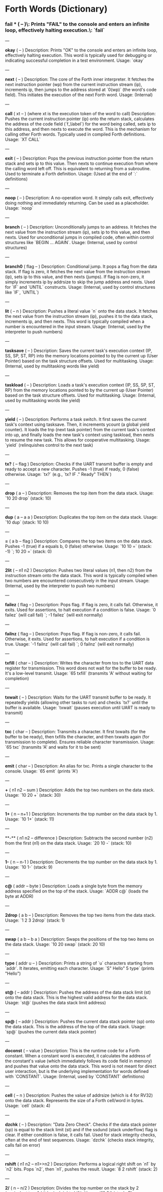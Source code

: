 * Forth Words (Dictionary)

*** fail *** ( -- )\\Description: Prints "FAIL" to the console and enters an infinite loop, effectively halting execution.\\Usage: `fail`

---

**okay** ( -- )
Description: Prints "OK" to the console and enters an infinite loop, effectively halting execution. This word is typically used for debugging or indicating successful completion in a test environment.
Usage: `okay`

---

**next** ( -- )
Description: The core of the Forth inner interpreter. It fetches the next instruction pointer (wp) from the current instruction stream (ip), increments ip, then jumps to the address stored at `0(wp)` (the word's code field). This initiates the execution of the next Forth word.
Usage: (Internal)

---

**call** ( xt -- ) (where xt is the execution token of the word to call)
Description: Pushes the current instruction pointer (ip) onto the return stack, calculates the address of the code field (`f_\label`) for the word being called, sets ip to this address, and then nexts to execute the word. This is the mechanism for calling other Forth words. Typically used in compiled Forth definitions.
Usage: `XT CALL`

---

**exit** ( -- )
Description: Pops the previous instruction pointer from the return stack and sets ip to this value. Then nexts to continue execution from where the calling word left off. This is equivalent to returning from a subroutine. Used to terminate a Forth definition.
Usage: (Used at the end of `:` definitions)

---

**noop** ( -- )
Description: A no-operation word. It simply calls exit, effectively doing nothing and immediately returning. Can be used as a placeholder.
Usage: `noop`

---

**branch** ( -- )
Description: Unconditionally jumps to an address. It fetches the next value from the instruction stream (ip), sets ip to this value, and then nexts. Used for unconditional jumps in compiled code, often within control structures like `BEGIN ... AGAIN`.
Usage: (Internal, used by control structures)

---

**branch0** ( flag -- )
Description: Conditional jump. It pops a flag from the data stack. If flag is zero, it fetches the next value from the instruction stream (ip), sets ip to this value, and then nexts (jumps). If flag is non-zero, it simply increments ip by addrsize to skip the jump address and nexts. Used for `IF` and `UNTIL` constructs.
Usage: (Internal, used by control structures like `IF`, `UNTIL`)

---

**lit** ( -- n )
Description: Pushes a literal value `n` onto the data stack. It fetches the next value from the instruction stream (ip), pushes it to the data stack, increments ip, and then nexts. This word is typically compiled when a number is encountered in the input stream.
Usage: (Internal, used by the interpreter to push numbers)

---

**tasksave** ( -- )
Description: Saves the current task's execution context (IP, SS, SP, ST, RP) into the memory locations pointed to by the current up (User Pointer) based on the task structure offsets. Used for multitasking.
Usage: (Internal, used by multitasking words like yield)

---

**taskload** ( -- )
Description: Loads a task's execution context (IP, SS, SP, ST, RP) from the memory locations pointed to by the current up (User Pointer) based on the task structure offsets. Used for multitasking.
Usage: (Internal, used by multitasking words like yield)

---

**yield** ( -- )
Description: Performs a task switch. It first saves the current task's context using tasksave. Then, it increments ycount (a global yield counter). It loads the tnp (next task pointer) from the current task's context into up, and finally loads the new task's context using taskload, then nexts to resume the new task. This allows for cooperative multitasking.
Usage: `yield` (relinquishes control to the next task)

---

**tx?** ( -- flag )
Description: Checks if the UART transmit buffer is empty and ready to accept a new character. Pushes -1 (true) if ready, 0 (false) otherwise.
Usage: `tx?` (e.g., `tx? IF ." Ready" THEN`)

---

**drop** ( a -- )
Description: Removes the top item from the data stack.
Usage: `10 20 drop` (stack: 10)

---

**dup** ( a -- a a )
Description: Duplicates the top item on the data stack.
Usage: `10 dup` (stack: 10 10)

---

**=** ( a b -- flag )
Description: Compares the top two items on the data stack. Pushes -1 (true) if a equals b, 0 (false) otherwise.
Usage: `10 10 =` (stack: -1) `; 10 20 =` (stack: 0)

---

**2lit** ( -- n1 n2 )
Description: Pushes two literal values (n1, then n2) from the instruction stream onto the data stack. This word is typically compiled when two numbers are encountered consecutively in the input stream.
Usage: (Internal, used by the interpreter to push two numbers)

---

**failez** ( flag -- )
Description: Pops flag. If flag is zero, it calls fail. Otherwise, it exits. Used for assertions, to halt execution if a condition is false.
Usage: `0 failez` (will call fail) `; -1 failez` (will exit normally)

---

**failnz** ( flag -- )
Description: Pops flag. If flag is non-zero, it calls fail. Otherwise, it exits. Used for assertions, to halt execution if a condition is true.
Usage: `-1 failnz` (will call fail) `; 0 failnz` (will exit normally)

---

**txfill** ( char -- )
Description: Writes the character from tos to the UART data register for transmission. This word does not wait for the buffer to be ready. It's a low-level transmit.
Usage: `65 txfill` (transmits 'A' without waiting for completion)

---

**txwait** ( -- )
Description: Waits for the UART transmit buffer to be ready. It repeatedly yields (allowing other tasks to run) and checks `tx?` until the buffer is available.
Usage: `txwait` (pauses execution until UART is ready to transmit)

---

**txc** ( char -- )
Description: Transmits a character. It first txwaits (for the buffer to be ready), then txfills the character, and then txwaits again (for transmission to complete). Ensures reliable character transmission.
Usage: `65 txc` (transmits 'A' and waits for it to be sent)

---

**emit** ( char -- )
Description: An alias for txc. Prints a single character to the console.
Usage: `65 emit` (prints 'A')

---

**+** ( n1 n2 -- sum )
Description: Adds the top two numbers on the data stack.
Usage: `10 20 +` (stack: 30)

---

**1+** ( n -- n+1 )
Description: Increments the top number on the data stack by 1.
Usage: `10 1+` (stack: 11)

---

**-** ( n1 n2 -- difference )
Description: Subtracts the second number (n2) from the first (n1) on the data stack.
Usage: `20 10 -` (stack: 10)

---

**1-** ( n -- n-1 )
Description: Decrements the top number on the data stack by 1.
Usage: `10 1-` (stack: 9)

---

**c@** ( addr -- byte )
Description: Loads a single byte from the memory address specified on the top of the stack.
Usage: `ADDR c@` (loads the byte at ADDR)

---

**2drop** ( a b -- )
Description: Removes the top two items from the data stack.
Usage: `1 2 3 2drop` (stack: 1)

---

**swap** ( a b -- b a )
Description: Swaps the positions of the top two items on the data stack.
Usage: `10 20 swap` (stack: 20 10)

---

**type** ( addr u -- )
Description: Prints a string of `u` characters starting from `addr`. It iterates, emitting each character.
Usage: `S" Hello" 5 type` (prints "Hello")

---

**st@** ( -- addr )
Description: Pushes the address of the data stack limit (st) onto the data stack. This is the highest valid address for the data stack.
Usage: `st@` (pushes the data stack limit address)

---

**sp@** ( -- addr )
Description: Pushes the current data stack pointer (sp) onto the data stack. This is the address of the top of the data stack.
Usage: `sp@` (pushes the current data stack pointer)

---

**doconst** ( -- value )
Description: This is the runtime code for a Forth constant. When a constant word is executed, it calculates the address of the constant's value (which immediately follows its code field in memory) and pushes that value onto the data stack. This word is not meant for direct user interaction, but is the underlying implementation for words defined with `CONSTANT`.
Usage: (Internal, used by `CONSTANT` definitions)

---

**cell** ( -- n )
Description: Pushes the value of addrsize (which is 4 for RV32) onto the data stack. Represents the size of a Forth cell/word in bytes.
Usage: `cell` (stack: 4)

---

**dzchk** ( -- )
Description: "Data Zero Check". Checks if the data stack pointer (sp) is equal to the stack limit (st) and if the ssdund (stack underflow) flag is clear. If either condition is false, it calls fail. Used for stack integrity checks, often at the end of test sequences.
Usage: `dzchk` (checks stack integrity, calls fail on error)

---

**rshift** ( n1 n2 -- n1>>n2 )
Description: Performs a logical right shift on `n1` by `n2` bits. Pops `n2`, then `n1`, pushes the result.
Usage: `8 2 rshift` (stack: 2)

---

**2/** ( n -- n/2 )
Description: Divides the top number on the stack by 2 (equivalent to a 1-bit logical right shift).
Usage: `10 2/` (stack: 5)

---

**cell/** ( n -- n/addrsize )
Description: Divides the top number on the stack by addrsize (4 for RV32), effectively converting a byte offset to a cell offset.
Usage: `8 cell/` (stack: 2)

---

**depth** ( -- n )
Description: Pushes the number of items currently on the data stack. Calculated as `(st - sp) / addrsize`.
Usage: `10 20 depth` (stack: 10 20 2)

---

**and** ( n1 n2 -- n1&n2 )
Description: Performs a bitwise AND operation on the top two numbers.
Usage: `5 3 and` (binary 101 AND 011 = 001, stack: 1)

---

**num2hex** ( n -- char )
Description: Converts the lower 4 bits of `n` into its corresponding ASCII hexadecimal character ('0'-'9', 'A'-'F').
Usage: `10 num2hex` (stack: 65 (ASCII 'A'))

---

**hex4** ( n -- )
Description: Converts the lower 4 bits of `n` to a hex character and emits it.
Usage: `15 hex4` (prints 'F')

---

**hex8** ( n -- )
Description: Converts the lower 8 bits of `n` to two hex characters and emits them. Prints the upper nibble then the lower nibble.
Usage: `255 hex8` (prints "FF")

---

**hex16** ( n -- )
Description: Converts the lower 16 bits of `n` to four hex characters and emits them. Prints the most significant byte first.
Usage: `65535 hex16` (prints "FFFF")

---

**hex32** ( n -- )
Description: Converts a 32-bit number `n` to eight hex characters and emits them. Prints the most significant word first.
Usage: `0xDEADBEEF hex32` (prints "DEADBEEF")

---

**@** ( addr -- value )
Description: Loads a 32-bit value (a cell) from the memory address specified on the top of the stack.
Usage: `ADDR @` (loads the 32-bit value at ADDR)

---

**.s** ( -- )
Description: Dumps the current contents of the data stack to the console, showing the depth and each value in hexadecimal. Useful for debugging.
Usage: `10 20 .s` (might print `(2) 00000014 0000000A`)

---

**rx?** ( -- flag )
Description: Checks if a character is available in the UART receive buffer. Pushes -1 (true) if a character is available, 0 (false) otherwise.
Usage: `rx? IF ." Char available" THEN`

---

**rxwait** ( -- )
Description: Waits for a character to be available in the UART receive buffer. It repeatedly yields and checks `rx?` until a character is ready.
Usage: `rxwait` (pauses execution until a character is received)

---

**rxread** ( -- char )
Description: Reads a character from the UART data register. This word does not wait for a character to be available.
Usage: `rxread` (reads a character, assuming one is available)

---

**rxc** ( -- char )
Description: Reads a character from the UART. It first rxwaits for a character to be available, then rxreads it. Ensures reliable character reception.
Usage: `rxc` (reads a character and waits for it if necessary)

---

**key** ( -- char )
Description: An alias for rxc. Reads a single character from the console.
Usage: `key` (waits for and returns a character from input)

---

**or** ( n1 n2 -- n1|n2 )
Description: Performs a bitwise OR operation on the top two numbers.
Usage: `5 3 or` (binary 101 OR 011 = 111, stack: 7)

---

**isnl** ( char -- flag )
Description: Checks if the character is a newline (`\n`) or carriage return (`\r`). Pushes -1 (true) if it is, 0 (false) otherwise.
Usage: `10 isnl` (stack: -1) `; 65 isnl` (stack: 0)

---

**isdel** ( char -- flag )
Description: Checks if the character is a backspace (`\b`) or ASCII DEL (0x7F). Pushes -1 (true) if it is, 0 (false) otherwise.
Usage: `8 isdel` (stack: -1) `; 127 isdel` (stack: -1)

---

**tib** ( -- addr )
Description: Pushes the memory address of the Terminal Input Buffer (TIB). The TIB is where user input is stored.
Usage: `tib` (pushes the TIB address)

---

**>in** ( -- addr )
Description: Pushes the memory address of the toin variable. This variable holds the current offset within the TIB, indicating where the next character to be processed is located.
Usage: `>in` (pushes the address of the >in pointer)

---

**inrom** ( addr -- flag )
Description: Checks if the given address `addr` falls within the defined ROM base and end addresses. Pushes -1 (true) if it's in ROM, 0 (false) otherwise.
Usage: `0x08000000 inrom` (stack: -1)

---

**!** ( value addr -- )
Description: Stores a 32-bit `value` at the specified `addr`. It checks if the address is in ROM; if so, it uses rom32store, otherwise it uses mem32store.
Usage: `1234 ADDR !` (stores 1234 at ADDR)

---

**mem32!** ( value addr -- )
Description: Stores a 32-bit `value` at the specified `addr` in RAM. This is a direct memory store.
Usage: `1234 RAM_ADDR mem32!`

---

**>inchk** ( -- flag )
Description: Checks if the current >in pointer is within the valid bounds of the Terminal Input Buffer (TIB). Pushes -1 (true) if valid, 0 (false) if out of bounds.
Usage: `>inchk` (checks if >in is valid)

---

**>inrst** ( -- )
Description: Resets the >in pointer to 0, effectively pointing to the beginning of the Terminal Input Buffer. This prepares the TIB for new input.
Usage: `>inrst`

---

**>in@** ( -- offset )
Description: Loads the current value (offset) from the >in variable onto the stack.
Usage: `>in@` (pushes the current offset within TIB)

---

**c!** ( byte addr -- )
Description: Stores a single `byte` at the specified `addr` in memory.
Usage: `65 ADDR c!` (stores ASCII 'A' at ADDR)

---

**tipush** ( char -- )
Description: Pushes a `character` onto the Terminal Input Buffer (TIB) at the current >in position and then increments >in. If the TIB is full, it drops the character.
Usage: `65 tipush` (adds 'A' to the TIB)

---

**tidrop** ( -- )
Description: Decrements the >in pointer, effectively "dropping" the last character from the TIB. It checks if >in is valid before decrementing.
Usage: `tidrop` (removes the last character from TIB)

---

**cr** ( -- )
Description: Prints a carriage return (`\r`) and a newline (`\n`) to the console, moving the cursor to the beginning of the next line.
Usage: `cr`

---

**token** ( -- char )
Description: Reads characters from the input stream (via key), processes backspaces and newlines, and accumulates them into the TIB until a space, newline, or carriage return is encountered. It returns the last character processed (which caused the token to end).
Usage: `token` (reads a word from input into TIB)

---

**true** ( -- -1 )
Description: Pushes the Forth boolean true value (-1) onto the data stack.
Usage: `true` (stack: -1)

---

**false** ( -- 0 )
Description: Pushes the Forth boolean false value (0) onto the data stack.
Usage: `false` (stack: 0)

---

**min** ( n1 n2 -- min(n1, n2) )
Description: Compares `n1` and `n2` and pushes the smaller of the two onto the stack.
Usage: `10 20 min` (stack: 10)

---

**>r** ( a -- ) (moves a from data stack to return stack)
Description: Moves the top item from the data stack to the return stack.
Usage: `10 >r` (data stack empty, return stack: 10)

---

**r>** ( -- a ) (moves a from return stack to data stack)
Description: Moves the top item from the return stack to the data stack.
Usage: `>r r>` (moves value to return stack then back to data stack)

---

**rot** ( a b c -- b c a )
Description: Rotates the top three items on the data stack. The third item becomes the top.
Usage: `1 2 3 rot` (stack: 2 3 1)

---

**compare** ( addr1 u1 addr2 u2 -- flag )
Description: Compares two strings. Pops `u2`, `addr2`, `u1`, `addr1`. Compares `u1` characters from `addr1` with `u2` characters from `addr2`. Pushes -1 (true) if they are identical up to the minimum length, 0 (false) otherwise.
Usage: `S" ABC" 3 S" ABD" 3 compare` (stack: 0) `; S" ABC" 3 S" ABC" 3 compare` (stack: -1)

---

**latest** ( -- addr )
Description: Pushes the memory address of the latest variable. This variable stores the execution token (XT) of the most recently defined Forth word, forming the head of the dictionary linked list.
Usage: `latest` (pushes the address of the latest pointer)

---

**latest@** ( -- xt )
Description: Loads the execution token (XT) of the most recently defined Forth word from the latest variable.
Usage: `latest@` (pushes the XT of the last defined word)

---

**latest!** ( xt -- )
Description: Stores an execution token (XT) into the latest variable, effectively making it the new head of the dictionary. Used when defining new words.
Usage: `NEW_XT latest!`

---

**wlink@** ( xt -- link_addr )
Description: Given an execution token (XT) of a word, it loads the link address from that word's header. The link address points to the XT of the previous word in the dictionary.
Usage: `XT wlink@` (pushes the link address of the word XT)

---

**wnlen@** ( xt -- len )
Description: Given an execution token (XT) of a word, it loads the name length from that word's header.
Usage: `XT wnlen@` (pushes the name length of the word XT)

---

**wname@** ( xt -- addr )
Description: Given an execution token (XT) of a word, it calculates and pushes the memory address of that word's name string.
Usage: `XT wname@` (pushes the address of the word's name)

---

**over** ( a b -- a b a )
Description: Copies the second item on the stack to the top of the stack.
Usage: `10 20 over` (stack: 10 20 10)

---

**words** ( -- )
Description: Lists all the words currently in the Forth dictionary to the console. It traverses the dictionary linked list using latestload, wlinkload, wnameload, and wnlenload, printing each word's name.
Usage: `words` (prints the dictionary)

---

**2dup** ( a b -- a b a b )
Description: Duplicates the top two items on the data stack.
Usage: `1 2 2dup` (stack: 1 2 1 2)

---

**2swap** ( a b c d -- c d a b )
Description: Swaps the top pair of items with the second pair of items on the data stack.
Usage: `1 2 3 4 2swap` (stack: 3 4 1 2)

---

**2over** ( a b c d -- a b c d a b )
Description: Copies the second pair of items (a b) to the top of the stack.
Usage: `1 2 3 4 2over` (stack: 1 2 3 4 1 2)

---

**nip** ( a b -- b )
Description: Removes the second item from the top of the stack.
Usage: `10 20 nip` (stack: 20)

---

**find** ( addr u -- xt | 0 )
Description: Searches the dictionary for a word matching the string (`addr u`) on the stack. If found, it pushes the execution token (XT) of the word. If not found, it will likely cause an error (or push 0 depending on error handling).
Usage: `S" DUP" 3 find` (pushes XT of DUP if found, else 0)

---

**execute** ( xt -- )
Description: Pops an execution token (XT) from the stack and executes the corresponding Forth word.
Usage: `XT execute` (executes the word pointed to by XT)

---

**ss@** ( -- flags )
Description: Pushes the current value of the system status flags (ss) onto the data stack.
Usage: `ss@` (pushes the system status flags)

---

**ss!** ( flags -- )
Description: Sets the system status flags (ss) to the value popped from the data stack.
Usage: `NEW_FLAGS ss!`

---

**ssrst** ( -- )
Description: Resets the system status flags (ss) to zero.
Usage: `ssrst`

---

**ssdund** ( -- flag_mask )
Description: Pushes the bitmask for the data stack underflow flag (ssdund) onto the stack.
Usage: `ssdund` (stack: 2)

---

**xor** ( n1 n2 -- n1^n2 )
Description: Performs a bitwise XOR operation on the top two numbers.
Usage: `5 3 xor` (binary 101 XOR 011 = 110, stack: 6)

---

**invert** ( n -- ~n )
Description: Performs a bitwise NOT (inversion) on the top number.
Usage: `0 invert` (stack: -1) `; 1 invert` (stack: -2)

---

**<>** ( n1 n2 -- flag )
Description: Checks if `n1` is not equal to `n2`. Pushes -1 (true) if they are not equal, 0 (false) otherwise.
Usage: `10 20 <>` (stack: -1) `; 10 10 <>` (stack: 0)

---

**0=** ( n -- flag )
Description: Checks if `n` is equal to zero. Pushes -1 (true) if zero, 0 (false) otherwise.
Usage: `0 0=` (stack: -1) `; 5 0=` (stack: 0)

---

**ssdchk** ( -- flag )
Description: Checks if the ssdund (data stack underflow) flag in ss is not set. Pushes -1 (true) if no underflow, 0 (false) if underflow occurred. This is a check for stack integrity.
Usage: `ssdchk` (checks if stack underflow occurred)

---

**sprst** ( -- )
Description: Resets the data stack pointer (sp) to the data stack limit (st), effectively clearing the data stack.
Usage: `sprst` (clears the data stack)

---

**<** ( n1 n2 -- flag )
Description: Checks if `n1` is less than `n2`. Pushes -1 (true) if `n1 < n2`, 0 (false) otherwise.
Usage: `10 20 <` (stack: -1) `; 20 10 <` (stack: 0)

---

**>** ( n1 n2 -- flag )
Description: Checks if `n1` is greater than `n2`. Pushes -1 (true) if `n1 > n2`, 0 (false) otherwise.
Usage: `20 10 >` (stack: -1) `; 10 20 >` (stack: 0)

---

**>=** ( n1 n2 -- flag )
Description: Checks if `n1` is greater than or equal to `n2`. Pushes -1 (true) if `n1 >= n2`, 0 (false) otherwise.
Usage: `20 10 >=` (stack: -1) `; 10 10 >=` (stack: -1) `; 10 20 >=` (stack: 0)

---

**<=** ( n1 n2 -- flag )
Description: Checks if `n1` is less than or equal to `n2`. Pushes -1 (true) if `n1 <= n2`, 0 (false) otherwise.
Usage: `10 20 <=` (stack: -1) `; 10 10 <=` (stack: -1) `; 20 10 <=` (stack: 0)

---

**within** ( n low high -- flag )
Description: Checks if `n` is within the range `[low, high)`. Pushes -1 (true) if `low <= n < high`, 0 (false) otherwise.
Usage: `5 1 10 within` (stack: -1) `; 10 1 10 within` (stack: 0)

---

**isxdigit** ( char -- flag )
Description: Checks if the character is a hexadecimal digit ('0'-'9', 'A'-'F'). Pushes -1 (true) if it is, 0 (false) otherwise.
Usage: `65 isxdigit` (ASCII 'A', stack: -1) `; 50 isxdigit` (ASCII '2', stack: -1)

---

**isnumber** ( addr u -- flag )
Description: Checks if the string of `u` characters at `addr` represents a valid hexadecimal number (prefixed with "0x"). Pushes -1 (true) if it is, 0 (false) otherwise.
Usage: `S" 0x123" 5 isnumber` (stack: -1) `; S" 123" 3 isnumber` (stack: 0)

---

**lshift** ( n1 n2 -- n1<<n2 )
Description: Performs a logical left shift on `n1` by `n2` bits. Pops `n2`, then `n1`, pushes the result.
Usage: `1 2 lshift` (stack: 4)

---

**4*** ( n -- n*4 )
Description: Multiplies the top number on the stack by 4 (equivalent to a 2-bit left shift).
Usage: `10 4*` (stack: 40)

---

**4/** ( n -- n/4 )
Description: Divides the top number on the stack by 4 (equivalent to a 2-bit right shift).
Usage: `40 4/` (stack: 10)

---

**hex2num** ( char -- n )
Description: Converts an ASCII hexadecimal character ('0'-'9', 'A'-'F') into its corresponding numeric value (0-15).
Usage: `65 hex2num` (ASCII 'A', stack: 10)

---

**number** ( addr u -- n | 0 )
Description: Attempts to convert the hexadecimal string of `u` characters at `addr` into a 32-bit number. The string must be prefixed with "0x". If successful, it pushes the number `n` onto the stack. If the string is not a valid hexadecimal number, it pushes 0.
Usage: `S" 0x1A" 4 number` (stack: 26) `; S" ABC" 3 number` (stack: 0)

---

**sscomp** ( -- flag_mask )
Description: Pushes the bitmask for the compilation mode flag (sscomp) onto the stack.
Usage: `sscomp` (stack: 1)

---

**bic** ( n1 n2 -- n1 & (~n2) )
Description: Performs a bitwise "Bit Clear" operation. It clears the bits in `n1` that are set in `n2`. Equivalent to `n1 AND (NOT n2)`.
Usage: `7 2 bic` (binary 111 BIC 010 = 101, stack: 5)

---

**]** ( -- ) (followed by a name)
Description: Enters compilation mode. It sets the sscomp flag in the system status register (ss). This word is typically used at the beginning of a colon definition (`:`).
Usage: `]` (enters compilation mode)

---

**[** ( -- )
Description: Exits compilation mode and enters interpretation mode. It clears the sscomp flag in the system status register (ss). This is an immediate word.
Usage: `[` (enters interpretation mode)

---

**0<>** ( n -- flag )
Description: Checks if `n` is not equal to zero. Pushes -1 (true) if non-zero, 0 (false) otherwise.
Usage: `5 0<>` (stack: -1) `; 0 0<>` (stack: 0)

---

**compstat** ( -- flag )
Description: Checks the current compilation status. Pushes -1 (true) if currently in compilation mode (sscomp flag is set), 0 (false) otherwise.
Usage: `compstat` (pushes compilation status)

---

**wisimmd** ( xt -- flag )
Description: Given an execution token (XT) of a word, it checks if that word is an immediate word. Pushes -1 (true) if immediate, 0 (false) otherwise.
Usage: `' ; wisimmd` (stack: -1) `; ' DUP wisimmd` (stack: 0)

---

**here** ( -- addr )
Description: Pushes the current address of the "here" pointer, which is the next available memory location in the dictionary for compilation.
Usage: `here` (pushes the current dictionary allocation pointer)

---

**romhere** ( -- addr )
Description: Pushes the current address of the "romhere" pointer, which is the next available memory location in ROM for compilation.
Usage: `romhere` (pushes the current ROM allocation pointer)

---

**here@** ( -- addr )
Description: Loads the current value of the here pointer (the next available dictionary address) onto the stack.
Usage: `here@` (pushes the value of here)

---

**here!** ( addr -- )
Description: Stores a new address into the here pointer, effectively changing where the next dictionary entry will be compiled.
Usage: `NEW_ADDR here!`

---

**,** ( n -- )
Description: Compiles the number `n` into the dictionary at the current here address and then increments here by cell size.
Usage: `123 ,` (compiles 123 into the dictionary)

---

**nlenshift** ( -- shift_value )
Description: Pushes the value of nlen_shift (16) onto the stack. This is the bit position where the name length is stored in a word's header.
Usage: `nlenshift` (stack: 16)

---

**cmove** ( src_addr dest_addr u -- )
Description: Moves `u` bytes from `src_addr` to `dest_addr`.
Usage: `SOURCE_ADDR DEST_ADDR 10 cmove` (moves 10 bytes)

---

**move** ( src_addr dest_addr u -- )
Description: Moves `u` cells (32-bit words) from `src_addr` to `dest_addr`.
Usage: `SOURCE_ADDR DEST_ADDR 5 move` (moves 5 cells)

---

**aligned** ( addr -- aligned_addr )
Description: Rounds the given `addr` up to the next addrsize (4-byte) boundary.
Usage: `5 aligned` (stack: 8) `; 4 aligned` (stack: 4)

---

**align** ( -- )
Description: Aligns the here pointer to the next addrsize (4-byte) boundary. This ensures that subsequent compiled words are properly aligned in memory.
Usage: `align`

---

**wentr@** ( xt -- entry_addr )
Description: Given an execution token (XT) of a word, it loads the entry address (address of its assembly code) from that word's code field.
Usage: `XT wentr@` (pushes the entry address of the word XT)

---

**newword** ( addr u -- )
Description: Creates a new word in the dictionary. It takes a string (`addr u`) as the word's name. It aligns here, sets the link and name length in the header, sets the latest pointer to the new word, reserves space for the code field (initially -1), copies the name, and aligns here again. This word is a low-level building block for defining new Forth words.
Usage: `S" MYWORD" 6 newword` (creates a new dictionary entry for MYWORD)

---

**defword** ( addr u -- )
Description: Defines a new Forth word with the given name (`addr u`). It uses newword to create the dictionary entry, then sets the code field of the new word to point to the call word's entry point. This makes the new word a "colon definition" that will execute a sequence of other Forth words.
Usage: `S" MYWORD" 6 defword` (defines MYWORD as a colon definition)

---

**defconst** ( addr u -- )
Description: Defines a new Forth constant with the given name (`addr u`). It uses newword to create the dictionary entry, then sets the code field of the new constant to point to the doconst word's entry point.
Usage: `S" MYCONST" 7 defconst` (defines MYCONST as a constant)

---

**constant** ( n -- ) (followed by a name)
Description: Defines a new constant. It expects a number `n` on the stack, then reads the next word from the input stream as the name for the constant. It then uses defconst and comma to create the constant in the dictionary.
Usage: `123 CONSTANT MYVALUE` (defines MYVALUE as a constant with value 123)

---

**: ** ( -- ) (followed by a name)
Description: Begins a new colon definition. It reads the next word from the input stream as the name for the new definition, then uses defword to create the dictionary entry and enters compilation mode (compon). All subsequent words will be compiled into this definition until a `;` is encountered.
Usage: `: MYWORD ... ;` (starts a new word definition)

---

**;** ( -- )
Description: Ends a colon definition. It compiles the exit word into the current definition, then exits compilation mode (compoff). This is an immediate word.
Usage: `: MYWORD ... ;` (ends a word definition)

---

**wbody@** ( xt -- body_addr )
Description: Given an execution token (XT) of a word, it calculates and pushes the memory address of that word's "body" (the start of its compiled code or data, after the header and code field).
Usage: `XT wbody@` (pushes the body address of the word XT)

---

**task;** ( -- ) (followed by a name)
Description: Defines a new task. It behaves like a colon definition (`:` and `;`), but after the definition, it calls newtask to set up a new task context for the defined word. This is an immediate word.
Usage: `TASK: MYTASK ... ;` (defines a new task)

---

**if** ( flag -- )
Description: Used in compilation. It compiles a branch0 instruction into the current definition. If the `flag` on the stack (at runtime) is non-zero, execution proceeds to the code immediately following if. If flag is zero, execution jumps to a later address (to be filled by then). This is an immediate word.
Usage: `: MYWORD FLAG IF ... THEN ;`

---

**then** ( branch_addr -- )
Description: Used in compilation. It fills in the jump address for the preceding if or else word. This is an immediate word.
Usage: `: MYWORD FLAG IF ... THEN ;`

---

**begin** ( -- loop_addr )
Description: Used in compilation. It pushes the current here address onto the stack. This address marks the beginning of a loop structure. This is an immediate word.
Usage: `: MYWORD BEGIN ... UNTIL ;`

---

**until** ( flag loop_addr -- )
Description: Used in compilation. It compiles a branch0 instruction followed by the `loop_addr` (from begin). At runtime, if `flag` is zero, execution branches back to `loop_addr`. If flag is non-zero, the loop terminates. This is an immediate word.
Usage: `: MYWORD BEGIN ... FLAG UNTIL ;`

---

**' (tick)** ( "word" -- xt )
Description: Reads the next word from the input stream and searches for it in the dictionary. If found, it pushes the execution token (XT) of that word onto the stack. If not found, it will likely cause an error (or push 0 depending on error handling).
Usage: `' DUP` (pushes the XT of the DUP word)

---

**dogon** ( -- )
Description: Turns on the Independent Watchdog (IWDG) timer. This will cause a system reset if the watchdog is not "fed" periodically.
Usage: `dogon`

---

**feedog** ( -- )
Description: "Feeds" the Independent Watchdog (IWDG) timer, preventing a system reset. This word should be called regularly if the watchdog is enabled.
Usage: `feedog`

---

**systickon** ( -- )
Description: Configures and enables the SysTick timer to generate an interrupt every 1ms (based on a 48MHz clock and a prescaler).
Usage: `systickon`

---

**systickoff** ( -- )
Description: Disables the SysTick timer.
Usage: `systickoff`

---

**mscountl** ( -- addr )
Description: Pushes the memory address of the mscountl variable, which stores the lower 32 bits of a millisecond counter.
Usage: `mscountl`

---

**mscounth** ( -- addr )
Description: Pushes the memory address of the mscounth variable, which stores the upper 32 bits of a millisecond counter. Together with mscountl, this forms a 64-bit millisecond counter.
Usage: `mscounth`

---

**delay1ms** ( -- )
Description: Delays execution for approximately 1 millisecond by waiting for the mscountl to increment. It uses yield to allow other tasks to run during the delay.
Usage: `delay1ms`

---

**delayms** ( n -- )
Description: Delays execution for `n` milliseconds. It repeatedly calls delay1ms and decrements `n` until the delay is complete.
Usage: `100 delayms` (delays for 100 milliseconds)

---

**irqcount** ( -- addr )
Description: Pushes the memory address of the irqcount variable, which is a counter incremented every time an interrupt occurs.
Usage: `irqcount`

---

**motd** ( -- )
Description: Prints the "Message of the Day" (a banner with "ITC FORTH on CH32V003 (rv32ec)") to the console.
Usage: `motd`

---

**.** ( n -- )
Description: Prints the top number `n` on the stack in hexadecimal format (using hex32).
Usage: `1234 .` (prints "000004D2")

---

**?** ( addr -- )
Description: Loads the 32-bit value at `addr` and then prints it to the console in hexadecimal format (using `.` ).
Usage: `ADDR ?` (prints the value stored at ADDR)

---

**ycount** ( -- addr )
Description: Pushes the memory address of the ycount variable, which is a counter incremented every time a yield operation occurs.
Usage: `ycount`

---

**sysrst** ( -- )
Description: Initiates a system reset of the microcontroller.
Usage: `sysrst` (resets the CH32V003)

---

**chipuid** ( -- uid3 uid2 uid1 )
Description: Reads and pushes the three 32-bit parts of the CH32V003's unique ID onto the stack.
Usage: `chipuid` (stack: UID_PART3 UID_PART2 UID_PART1)

---

**romunlock** ( -- )
Description: Unlocks the Flash memory for programming/erasing operations by writing specific key sequences to the Flash Key Register.
Usage: `romunlock`

---

**romlock** ( -- )
Description: Locks the Flash memory, preventing further programming or erasing until romunlock is called again.
Usage: `romlock`

---

**FLASH_BASE** ( -- addr )
Description: Pushes the base address of the Flash memory peripheral (0x40022000).
Usage: `FLASH_BASE`

---

**FLASH_STATR** ( -- offset )
Description: Pushes the offset of the Flash Status Register (0x0C) relative to FLASH_BASE.
Usage: `FLASH_STATR`

---

**FLASH_BUSY** ( -- bit_mask )
Description: Pushes the bitmask for the Flash Busy flag (bit 0) in the Flash Status Register.
Usage: `FLASH_BUSY`

---

**rombusy** ( -- flag )
Description: Checks if the Flash memory is currently busy with a programming or erase operation. Pushes -1 (true) if busy, 0 (false) otherwise.
Usage: `rombusy`

---

**FLASH_CTLR** ( -- offset )
Description: Pushes the offset of the Flash Control Register (0x10) relative to FLASH_BASE.
Usage: `FLASH_CTLR`

---

**FLASH_PG** ( -- bit_mask )
Description: Pushes the bitmask for the Flash Programming bit (bit 0) in the Flash Control Register.
Usage: `FLASH_PG`

---

**romctlr@** ( -- value )
Description: Loads the current value of the Flash Control Register.
Usage: `romctlr@`

---

**romctlr!** ( value -- )
Description: Stores a `value` into the Flash Control Register.
Usage: `NEW_VALUE romctlr!`

---

**rompgon** ( -- )
Description: Enables Flash programming mode by setting the FLASH_PG bit in the Flash Control Register.
Usage: `rompgon`

---

**rompgoff** ( -- )
Description: Disables Flash programming mode by clearing the FLASH_PG bit in the Flash Control Register.
Usage: `rompgoff`

---

**16!** ( value addr -- )
Description: Stores a 16-bit `value` at the specified `addr`.
Usage: `0xABCD ADDR 16!`

---

**romwait** ( -- )
Description: Waits until the Flash memory is no longer busy with a programming or erase operation. It uses yield to allow other tasks to run.
Usage: `romwait`

---

**rom16!** ( value addr -- )
Description: Stores a 16-bit `value` at the specified `addr` in Flash memory. It handles romwait before and after the write, and adjusts the address to be relative to CODE_FLASH_BASE.
Usage: `0xABCD FLASH_ADDR rom16!`

---

**rom32!** ( value addr -- )
Description: Stores a 32-bit `value` at the specified `addr` in Flash memory. It splits the 32-bit value into two 16-bit halves and uses rom16store for each, handling address increments.
Usage: `0xDEADBEEF FLASH_ADDR rom32!`

---

**FLASH_ADDR** ( -- offset )
Description: Pushes the offset of the Flash Address Register (0x14) relative to FLASH_BASE.
Usage: `FLASH_ADDR`

---

**FLASH_PER** ( -- bit_mask )
Description: Pushes the bitmask for the Flash Page Erase bit (bit 1) in the Flash Control Register.
Usage: `FLASH_PER`

---

**FLASH_STRT** ( -- bit_mask )
Description: Pushes the bitmask for the Flash Start bit (bit 6) in the Flash Control Register, used to initiate programming/erase operations.
Usage: `FLASH_STRT`

---

**rom1kerase** ( addr -- )
Description: Erases a 1KB page in Flash memory starting at the given `addr`. It handles unlocking, setting the erase bit, writing the address, initiating the erase, waiting for completion, and clearing the erase bit.
Usage: `PAGE_ADDR rom1kerase`

---

**RAMBAK_ADDR** ( -- addr )
Description: Pushes the base address (0x3800) of the dedicated RAM backup area in Flash memory.
Usage: `RAMBAK_ADDR`

---

**rambakerase** ( -- )
Description: Erases the entire RAM backup area in Flash memory (two 1KB pages).
Usage: `rambakerase`

---

**rambakload** ( -- )
Description: Loads data from the RAM backup area in Flash into RAM. It copies RAMBAK_SIZE bytes from RAMBAK_ADDR (in Flash) to RAM_ADDR (in RAM). After loading, it restores the task context using taskload.
Usage: `rambakload`

---

**rambaksave** ( -- )
Description: Saves data from RAM to the RAM backup area in Flash. It first saves the current task context, then copies RAMBAK_SIZE bytes (16-bit words) from RAM_ADDR to RAMBAK_ADDR (in Flash).
Usage: `rambaksave`

---

**tnp** ( -- offset )
Description: Pushes the offset of the tnp (next task pointer) field within a task structure.
Usage: `tnp`

---

**up@** ( -- addr )
Description: Pushes the current value of the User Pointer (up) onto the data stack.
Usage: `up@`

---

**stksize** ( -- n )
Description: Pushes the constant value for the size of a data/return stack in cells (20).
Usage: `stksize` (stack: 20)

---

**tasksize** ( -- n )
Description: Pushes the constant value for the size of a task structure in cells (8).
Usage: `tasksize` (stack: 8)

---

**newtask** ( xt -- task_addr )
Description: Creates a new task context. It allocates space for data and return stacks, then initializes a new task structure in the dictionary. The `xt` (execution token) provided on the stack is set as the new task's initial instruction pointer. It links the new task into the cooperative multitasking chain.
Usage: `XT newtask` (creates a new task that will start executing at XT)

---

**allot** ( n -- )
Description: Reserves `n` cells (32-bit words) in the dictionary by incrementing the here pointer.
Usage: `10 allot` (reserves 10 cells of memory)

---

**interpret** ( -- )
Description: The main Forth interpreter loop. It reads a token from the TIB.
    If >in is empty, it does nothing.
    If the token is found in the dictionary:
        If the system is in interpretation mode and the word is immediate, it executes the word.
        If the system is in interpretation mode and the word is not immediate, it executes the word.
        If the system is in compilation mode, it compiles the word's XT into the current definition.
    If the token is a valid hexadecimal number (prefixed with "0x"), it converts it to a number and pushes it onto the stack. If in compilation mode, it compiles lit and the number.
    If the token is not found and not a number, it prints an "not found" error.
    It includes stack error checking (ssdchk) and resets the stacks on error.
Usage: (Internal, the top-level loop for processing user input)
